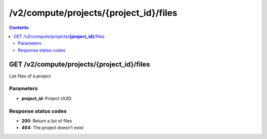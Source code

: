 /v2/compute/projects/{project_id}/files
------------------------------------------------------------------------------------------------------------------------------------------

.. contents::

GET /v2/compute/projects/**{project_id}**/files
~~~~~~~~~~~~~~~~~~~~~~~~~~~~~~~~~~~~~~~~~~~~~~~~~~~~~~~~~~~~~~~~~~~~~~~~~~~~~~~~~~~~~~~~~~~~~~~~~~~~~~~~~~~~~~~~~~~~~~~~~~~~~~~~~~~~~~~~~~~~~~~~~~~~~~~~~~~~~~
List files of a project

Parameters
**********
- **project_id**: Project UUID

Response status codes
**********************
- **200**: Return a list of files
- **404**: The project doesn't exist

